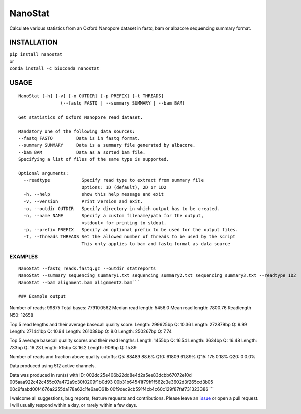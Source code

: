 NanoStat
========

Calculate various statistics from an Oxford Nanopore dataset in fastq,
bam or albacore sequencing summary format.

|Twitter URL| |install with conda| |Build Status| |Code Health|

INSTALLATION
~~~~~~~~~~~~

| ``pip install nanostat``
| or
| ``conda install -c bioconda nanostat``

USAGE
~~~~~

::

    NanoStat [-h] [-v] [-o OUTDIR] [-p PREFIX] [-t THREADS]
                    (--fastq FASTQ | --summary SUMMARY | --bam BAM)

    Get statistics of Oxford Nanopore read dataset.

    Mandatory one of the following data sources:
    --fastq FASTQ         Data is in fastq format.
    --summary SUMMARY     Data is a summary file generated by albacore.
    --bam BAM             Data as a sorted bam file.
    Specifying a list of files of the same type is supported.

    Optional arguments:
      --readtype            Specify read type to extract from summary file
                            Options: 1D (default), 2D or 1D2
      -h, --help            show this help message and exit
      -v, --version         Print version and exit.
      -o, --outdir OUTDIR   Specify directory in which output has to be created.
      -n, --name NAME       Specify a custom filename/path for the output,
                            <stdout> for printing to stdout.
      -p, --prefix PREFIX   Specify an optional prefix to be used for the output files.
      -t, --threads THREADS Set the allowed number of threads to be used by the script
                            This only applies to bam and fastq format as data source

EXAMPLES
^^^^^^^^

::

    NanoStat --fastq reads.fastq.gz --outdir statreports
    NanoStat --summary sequencing_summary1.txt sequencing_summary2.txt sequencing_summary3.txt --readtype 1D2
    NanoStat --bam alignment.bam alignment2.bam```

    ### Example output

Number of reads: 99875 Total bases: 779100562 Median read length: 5456.0
Mean read length: 7800.76 Readlength N50: 12658

Top 5 read lengths and their average basecall quality score: Length:
299625bp Q: 10.36 Length: 272879bp Q: 9.99 Length: 271441bp Q: 10.94
Length: 261038bp Q: 8.0 Length: 250267bp Q: 7.74

Top 5 average basecall quality scores and their read lengths: Length:
1455bp Q: 16.54 Length: 3634bp Q: 16.48 Length: 733bp Q: 16.23 Length:
515bp Q: 16.2 Length: 909bp Q: 15.89

Number of reads and fraction above quality cutoffs: Q5: 88489 88.6% Q10:
61809 61.89% Q15: 175 0.18% Q20: 0 0.0%

Data produced using 512 active channels.

Data was produced in run(s) with ID:
002dc25e406b22dd8e4d2a5ee83dcbb67072e10d
005aaa922c42c455c07a472a9c30f0209f1b0d93
00b31b64541f79ff1f562c3e3602d3f265cd3b05
00c9faabd00f4676a2255da178a62c1fe6ae061b
00f9dec9cb591f4cb4c60c129f87faf731323386 \`\`\`

I welcome all suggestions, bug reports, feature requests and
contributions. Please leave an
`issue <https://github.com/wdecoster/nanostat/issues>`__ or open a pull
request. I will usually respond within a day, or rarely within a few
days.

.. |Twitter URL| image:: https://img.shields.io/twitter/url/https/twitter.com/wouter_decoster.svg?style=social&label=Follow%20%40wouter_decoster
   :target: https://twitter.com/wouter_decoster
.. |install with conda| image:: https://anaconda.org/bioconda/nanostat/badges/installer/conda.svg
   :target: https://anaconda.org/bioconda/nanostat
.. |Build Status| image:: https://travis-ci.org/wdecoster/nanostat.svg?branch=master
   :target: https://travis-ci.org/wdecoster/nanostat
.. |Code Health| image:: https://landscape.io/github/wdecoster/nanostat/master/landscape.svg?style=flat
   :target: https://landscape.io/github/wdecoster/nanostat/master
